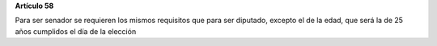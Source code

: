 **Artículo 58**

Para ser senador se requieren los mismos requisitos que para ser
diputado, excepto el de la edad, que será la de 25 años cumplidos el día
de la elección

